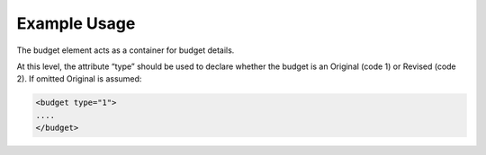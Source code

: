 

Example Usage
~~~~~~~~~~~~~

The budget element acts as a container for budget details.

At this level, the attribute “type” should be used to declare whether
the budget is an Original (code 1) or Revised (code 2). If omitted
Original is assumed:

.. code-block:: xml

        <budget type="1">
        ....
        </budget>
